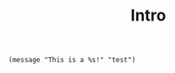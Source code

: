 #+title: Intro

#+BEGIN_SRC elisp
(message "This is a %s!" "test")
#+END_SRC

#+RESULTS:
: This is a test!
